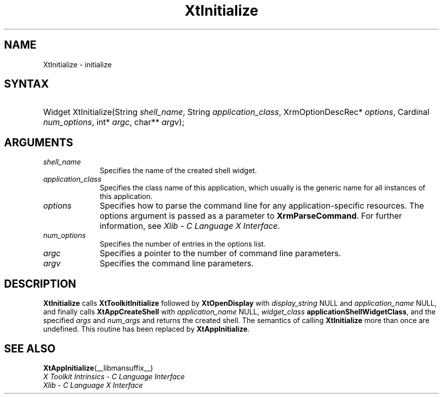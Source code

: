 .\" Copyright (c) 1993, 1994  X Consortium
.\"
.\" Permission is hereby granted, free of charge, to any person obtaining a
.\" copy of this software and associated documentation files (the "Software"),
.\" to deal in the Software without restriction, including without limitation
.\" the rights to use, copy, modify, merge, publish, distribute, sublicense,
.\" and/or sell copies of the Software, and to permit persons to whom the
.\" Software furnished to do so, subject to the following conditions:
.\"
.\" The above copyright notice and this permission notice shall be included in
.\" all copies or substantial portions of the Software.
.\"
.\" THE SOFTWARE IS PROVIDED "AS IS", WITHOUT WARRANTY OF ANY KIND, EXPRESS OR
.\" IMPLIED, INCLUDING BUT NOT LIMITED TO THE WARRANTIES OF MERCHANTABILITY,
.\" FITNESS FOR A PARTICULAR PURPOSE AND NONINFRINGEMENT.  IN NO EVENT SHALL
.\" THE X CONSORTIUM BE LIABLE FOR ANY CLAIM, DAMAGES OR OTHER LIABILITY,
.\" WHETHER IN AN ACTION OF CONTRACT, TORT OR OTHERWISE, ARISING FROM, OUT OF
.\" OR IN CONNECTION WITH THE SOFTWARE OR THE USE OR OTHER DEALINGS IN THE
.\" SOFTWARE.
.\"
.\" Except as contained in this notice, the name of the X Consortium shall not
.\" be used in advertising or otherwise to promote the sale, use or other
.\" dealing in this Software without prior written authorization from the
.\" X Consortium.
.\"
.ds tk X Toolkit
.ds xT X Toolkit Intrinsics \- C Language Interface
.ds xI Intrinsics
.ds xW X Toolkit Athena Widgets \- C Language Interface
.ds xL Xlib \- C Language X Interface
.ds xC Inter-Client Communication Conventions Manual
.ds Rn 3
.ds Vn 2.2
.hw Xt-Initialize
.na
.de Ds
.nf
.in +0.4i
.ft CW
..
.de De
.ce 0
.fi
..
.de IN		\" send an index entry to the stderr
..
.de Pn
.ie t \\$1\fB\^\\$2\^\fR\\$3
.el \\$1\fI\^\\$2\^\fP\\$3
..
.de ZN
.ie t \fB\^\\$1\^\fR\\$2
.el \fI\^\\$1\^\fP\\$2
..
.de ny
..
.ny 0
.TH XtInitialize __libmansuffix__ __xorgversion__ "XT COMPATIBILITY FUNCTIONS"
.SH NAME
XtInitialize \- initialize
.SH SYNTAX
.HP
Widget XtInitialize(String \fIshell_name\fP, String \fIapplication_class\fP,
XrmOptionDescRec* \fIoptions\fP, Cardinal \fInum_options\fP, int* \fIargc\fP,
char** \fIargv\fP);
.SH ARGUMENTS
.IP \fIshell_name\fP 1i
Specifies the name of the created shell widget.
.IP \fIapplication_class\fP 1i
Specifies the class name of this application, which usually is the generic name for all instances of this application.
.IP \fIoptions\fP 1i
Specifies how to parse the command line for any application-specific resources.
The options argument is passed as a parameter to
.BR XrmParseCommand .
For further information,
see \fI\*(xL\fP.
.IP \fInum_options\fP 1i
Specifies the number of entries in the options list.
.IP \fIargc\fP 1i
Specifies a pointer to the number of command line parameters.
.IP \fIargv\fP 1i
Specifies the command line parameters.
.SH DESCRIPTION
.BR XtInitialize
calls
.BR XtToolkitInitialize
followed by
.BR XtOpenDisplay
with \fIdisplay_string\fP NULL and \fIapplication_name\fP NULL, and
finally calls
.BR XtAppCreateShell
with \fIapplication_name\fP NULL, \fIwidget_class\fP
.BR applicationShellWidgetClass ,
and the specified \fIargs\fP and \fInum_args\fP and returns the
created shell. The semantics of calling
.BR XtInitialize
more than once are undefined. This routine has been replaced by
.BR XtAppInitialize .
.SH "SEE ALSO"
.BR XtAppInitialize (__libmansuffix__)
.br
\fI\*(xT\fP
.br
\fI\*(xL\fP

